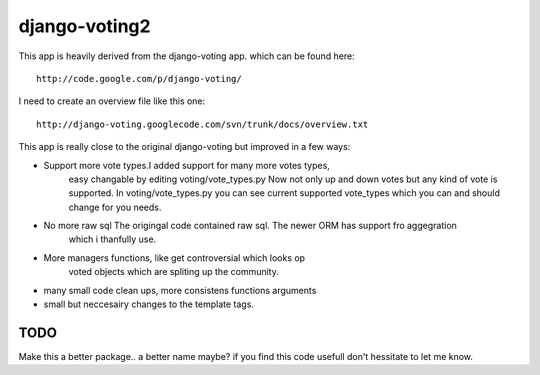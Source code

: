 

django-voting2
--------------

This app is heavily derived from the django-voting app.
which can be found here::

    http://code.google.com/p/django-voting/

I need to create an overview file like this one::

    http://django-voting.googlecode.com/svn/trunk/docs/overview.txt

This app is really close to the original django-voting but improved in a few ways:

- Support more vote types.I added support for many more votes types,
    easy changable by editing voting/vote_types.py
    Now not only up and down votes but any kind of vote is supported.
    In voting/vote_types.py you can see current supported vote_types which you can and 
    should change for you needs.

- No more raw sql The origingal code contained raw sql. The newer ORM has support fro aggegration
    which i thanfully use.

- More managers functions, like get controversial which looks op
    voted objects which are spliting up the community.

- many small code clean ups, more consistens functions arguments
- small but neccesairy changes to the template tags.

TODO
====

Make this a better package.. a better name maybe?
if you find this code usefull don't hessitate to let me know.
